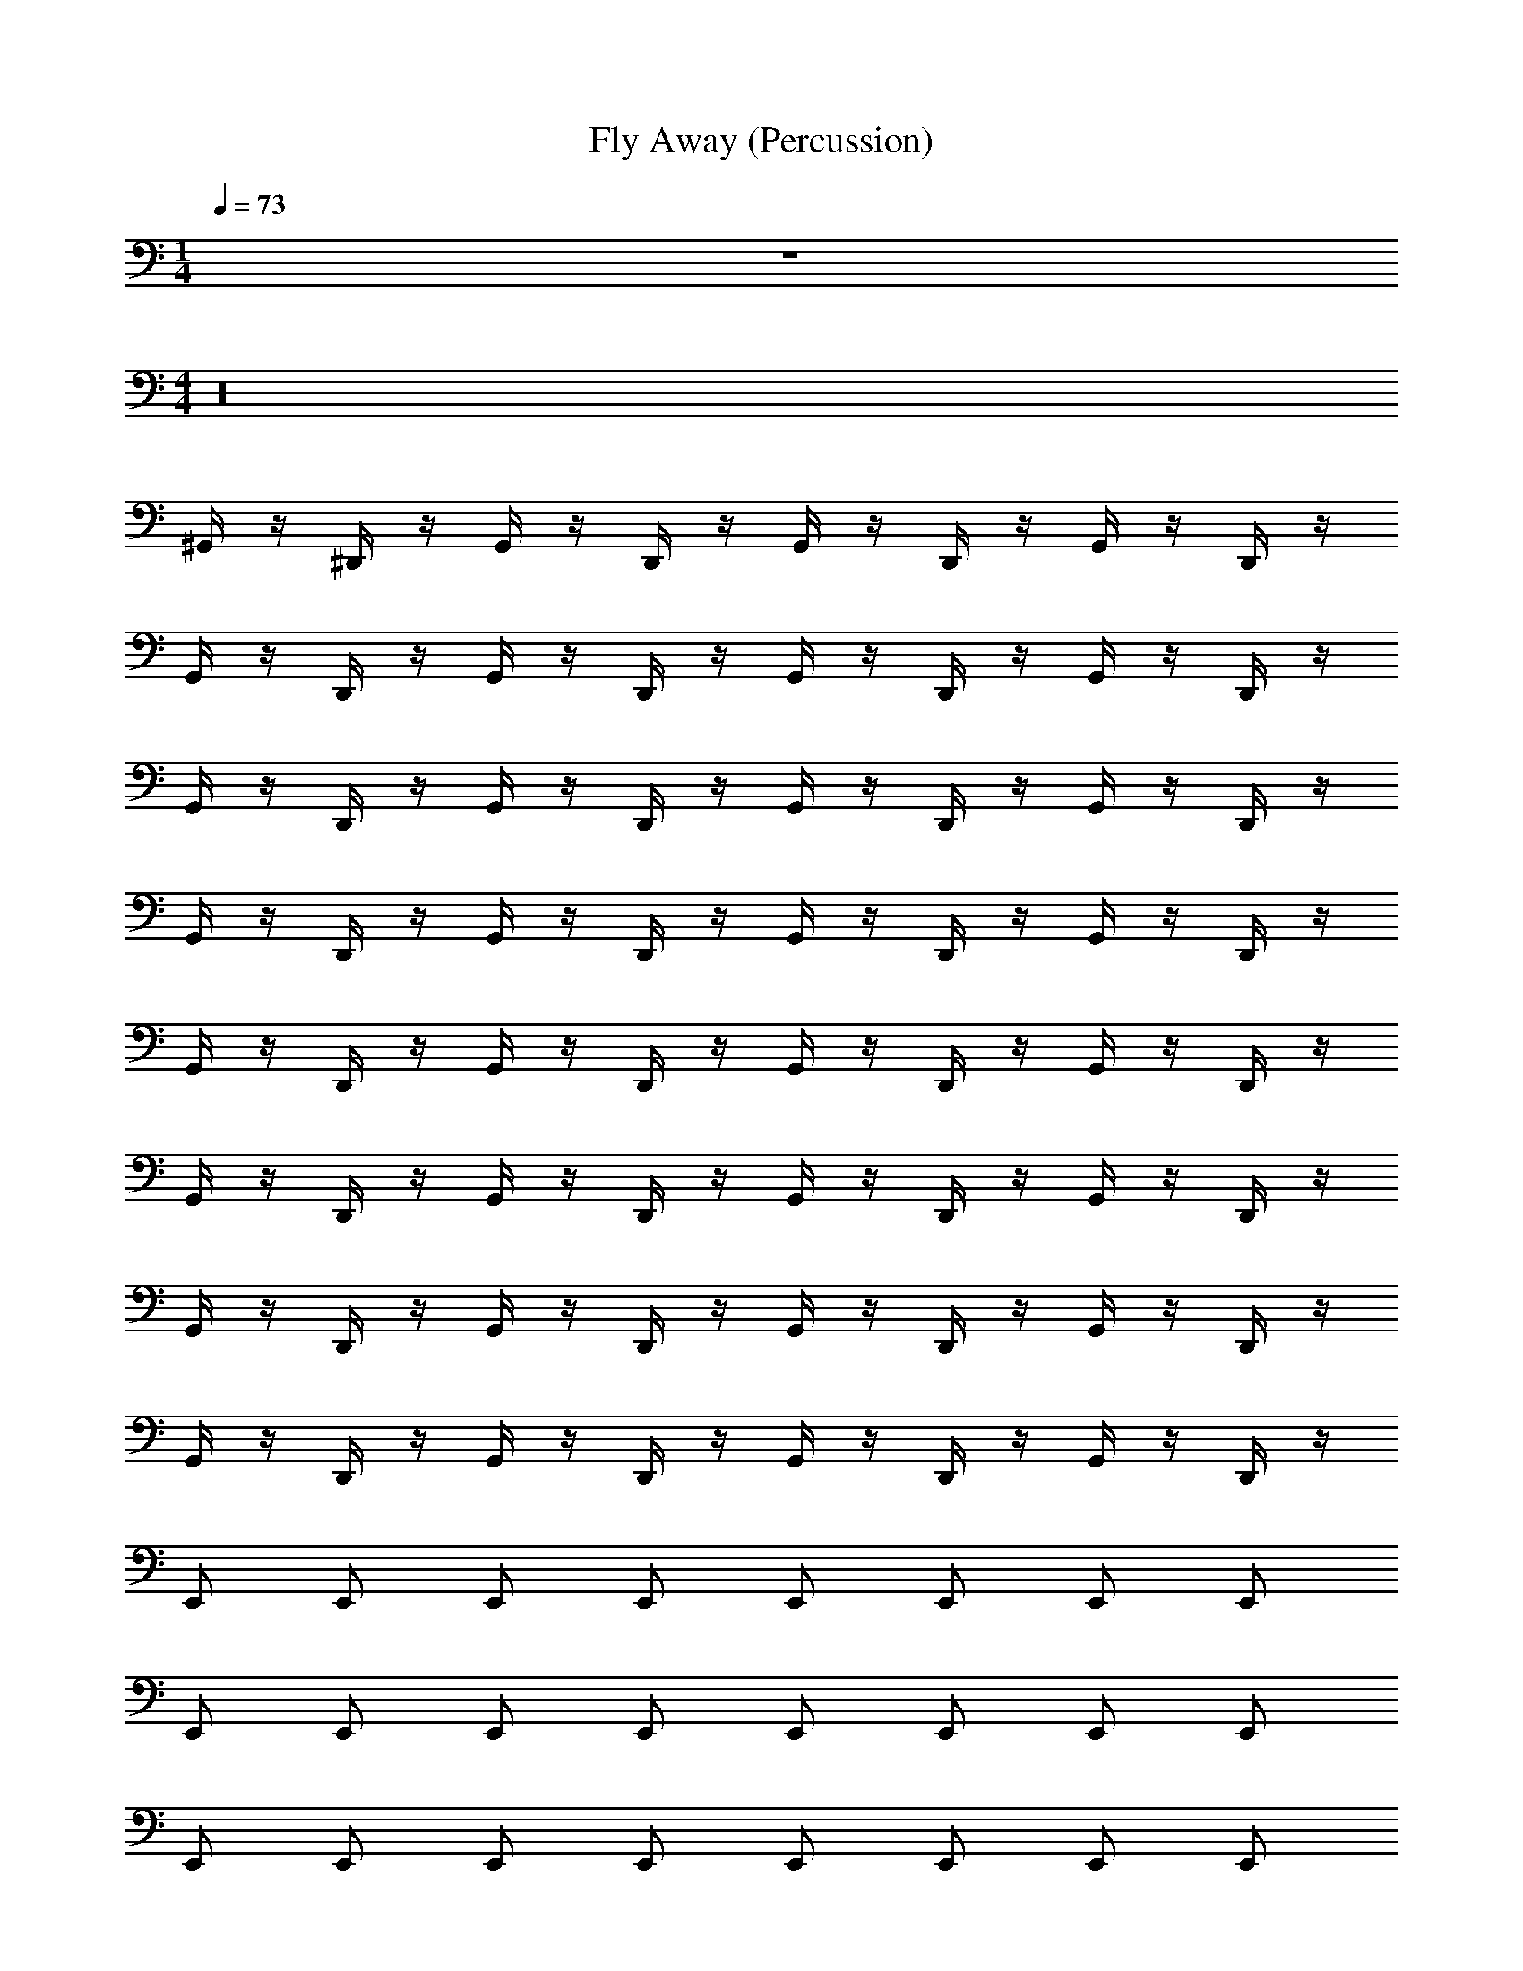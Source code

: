 X: 1
T: Fly Away (Percussion)
L: 1/4
M: 1/4
Q: 1/4=73
Z: ABC Generated by Starbound Composer v0.8.7
K: C
z 
M: 4/4
z16 
^G,,/4 z/4 ^D,,/4 z/4 G,,/4 z/4 D,,/4 z/4 G,,/4 z/4 D,,/4 z/4 G,,/4 z/4 D,,/4 z/4 
G,,/4 z/4 D,,/4 z/4 G,,/4 z/4 D,,/4 z/4 G,,/4 z/4 D,,/4 z/4 G,,/4 z/4 D,,/4 z/4 
G,,/4 z/4 D,,/4 z/4 G,,/4 z/4 D,,/4 z/4 G,,/4 z/4 D,,/4 z/4 G,,/4 z/4 D,,/4 z/4 
G,,/4 z/4 D,,/4 z/4 G,,/4 z/4 D,,/4 z/4 G,,/4 z/4 D,,/4 z/4 G,,/4 z/4 D,,/4 z/4 
G,,/4 z/4 D,,/4 z/4 G,,/4 z/4 D,,/4 z/4 G,,/4 z/4 D,,/4 z/4 G,,/4 z/4 D,,/4 z/4 
G,,/4 z/4 D,,/4 z/4 G,,/4 z/4 D,,/4 z/4 G,,/4 z/4 D,,/4 z/4 G,,/4 z/4 D,,/4 z/4 
G,,/4 z/4 D,,/4 z/4 G,,/4 z/4 D,,/4 z/4 G,,/4 z/4 D,,/4 z/4 G,,/4 z/4 D,,/4 z/4 
G,,/4 z/4 D,,/4 z/4 G,,/4 z/4 D,,/4 z/4 G,,/4 z/4 D,,/4 z/4 G,,/4 z/4 D,,/4 z/4 
E,,/ E,,/ E,,/ E,,/ E,,/ E,,/ E,,/ E,,/ 
E,,/ E,,/ E,,/ E,,/ E,,/ E,,/ E,,/ E,,/ 
E,,/ E,,/ E,,/ E,,/ E,,/ E,,/ E,,/ E,,/ 
E,,/ E,,/ E,,/ E,,/ z2 
C,,3/4 C,,/4 ^C C,,3/4 C,,/4 [z/C] C,,/ 
C,,3/4 C,,/4 C C,,/4 C,,/ C,,/4 C 
C,,3/4 C,,/4 C C,,3/4 C,,/4 [z/C] C,,/ 
C,,3/4 C,,/4 C C,,/4 C,,/ C,,/4 C 
[z/4C,,3/4] [=D,,/4^F,/4] F,/4 [C,,/4F,/4] [F,/4C] F,/4 F,/4 F,/4 F,/4 F,/4 F,/4 [C,,/4F,/4] [F,/4C] F,/4 [F,/4C,,/] F,/4 
F,/4 F,/4 F,/4 [C,,/4F,/4] [F,/4C] F,/4 F,/4 F,/4 [C,,/4F,/4] [z/4C,,/] F,/8 z/8 [C,,/4F,/4] [z/4C] F,/4 F,/4 F,/4 
[z/4C,,3/4] F,/4 F,/4 [C,,/4F,/4] [z/4C] F,/4 F,/4 F,/4 [z/4C,,3/4] F,/4 F,/4 [C,,/4F,/4] [F,/4C] F,/4 [F,/4C,,/] F,/4 
[z/4C,,3/4] F,/4 F,/4 [C,,/4F,/4] [z/4C] F,/4 F,/4 F,/4 [C,,/4F,/4] [z/4C,,/] F,/8 z/8 [C,,/4F,/4] [z/4C] F,/4 [D,,/4F,/4] [D,,/4F,/4] 
C,,2 z18 
A,,/4 z/4 ^D,,/4 z/4 A,,/4 z/4 D,,/4 z/4 A,,/4 z/4 D,,/4 z/4 A,,/4 z/4 D,,/4 z/4 
A,,/4 z/4 D,,/4 z/4 A,,/4 z/4 D,,/4 z/4 A,,/4 z/4 D,,/4 z/4 A,,/4 z/4 D,,/4 z/4 
A,,/4 z/4 D,,/4 z/4 A,,/4 z/4 D,,/4 z/4 A,,/4 z/4 D,,/4 z/4 A,,/4 z/4 D,,/4 z/4 
A,,/4 z/4 D,,/4 z/4 A,,/4 z/4 D,,/4 z/4 A,,/4 z/4 D,,/4 z/4 A,,/4 z/4 D,,/4 z/4 
A,,/4 z/4 D,,/4 z/4 A,,/4 z/4 D,,/4 z/4 A,,/4 z/4 D,,/4 z/4 A,,/4 z/4 D,,/4 z/4 
A,,/4 z/4 D,,/4 z/4 A,,/4 z/4 D,,/4 z/4 A,,/4 z/4 D,,/4 z/4 A,,/4 z/4 D,,/4 z/4 
A,,/4 z/4 D,,/4 z/4 A,,/4 z/4 D,,/4 z/4 A,,/4 z/4 D,,/4 z/4 A,,/4 z/4 D,,/4 z/4 
A,,/4 z/4 D,,/4 z/4 A,,/4 z/4 D,,/4 z/4 A,,/4 z/4 D,,/4 z/4 A,,/4 z/4 D,,/4 z/4 
[A,,/4E,,/] z/4 [D,,/4E,,/] z/4 [A,,/4E,,/] z/4 [D,,/4E,,/] z/4 [A,,/4E,,/] z/4 [D,,/4E,,/] z/4 [A,,/4E,,/] z/4 [D,,/4E,,/] z/4 
[A,,/4E,,/] z/4 [D,,/4E,,/] z/4 [A,,/4E,,/] z/4 [D,,/4E,,/] z/4 [A,,/4E,,/] z/4 [D,,/4E,,/] z/4 [A,,/4E,,/] z/4 [D,,/4E,,/] z/4 
[A,,/4E,,/] z/4 [D,,/4E,,/] z/4 [A,,/4E,,/] z/4 [D,,/4E,,/] z/4 [A,,/4E,,/] z/4 [D,,/4E,,/] z/4 [A,,/4E,,/] z/4 [D,,/4E,,/] z/4 
[E,,/4A,,/4] E,,/4 [E,,/4D,,/4] E,,/4 [E,,/4A,,/4] E,,/4 [E,,/4D,,/4] E,,/4 A,,/ z3/ 
C,,3/4 C,,/4 C C,,3/4 C,,/4 [z/C] C,,/ 
C,,3/4 C,,/4 C C,,/4 C,,/ C,,/4 C 
C,,3/4 C,,/4 C C,,3/4 C,,/4 [z/C] C,,/ 
C,,3/4 C,,/4 C C,,/4 C,,/ C,,/4 C 
[z/4C,,3/4] [=D,,/4F,/4] F,/4 [C,,/4F,/4] [F,/4C] F,/4 F,/4 F,/4 F,/4 F,/4 F,/4 [C,,/4F,/4] [F,/4C] F,/4 [F,/4C,,/] F,/4 
F,/4 F,/4 F,/4 [C,,/4F,/4] [F,/4C] F,/4 F,/4 F,/4 [C,,/4F,/4] [z/4C,,/] F,/8 z/8 [C,,/4F,/4] [z/4C] F,/4 F,/4 F,/4 
[z/4C,,3/4] F,/4 F,/4 [C,,/4F,/4] [z/4C] F,/4 F,/4 F,/4 [z/4C,,3/4] F,/4 F,/4 [C,,/4F,/4] [F,/4C] F,/4 [F,/4C,,/] F,/4 
[z/4C,,3/4] F,/4 F,/4 [C,,/4F,/4] [z/4C] F,/4 F,/4 F,/4 [C,,/4F,/4] [z/4C,,/] F,/8 z/8 [C,,/4F,/4] [z/4C] F,/4 F,/4 F,/4 
[z/4C,,3/4] F,/4 F,/4 [C,,/4F,/4] [z/4C] F,/4 F,/4 F,/4 [z/4C,,3/4] F,/4 F,/4 [C,,/4F,/4] [F,/4C] F,/4 [F,/4C,,/] F,/4 
[z/4C,,3/4] F,/4 F,/4 [C,,/4F,/4] [z/4C] F,/4 F,/4 F,/4 [C,,/4F,/4] [z/4C,,/] F,/8 z/8 [C,,/4F,/4] [z/4C] F,/4 F,/4 F,/4 
[z/4C,,3/4] F,/4 F,/4 [C,,/4F,/4] [z/4C] F,/4 F,/4 F,/4 [z/4C,,3/4] F,/4 F,/4 [C,,/4F,/4] [F,/4C] F,/4 [F,/4C,,/] F,/4 
[z/4C,,3/4] F,/4 F,/4 [C,,/4F,/4] [z/4C] F,/4 F,/4 F,/4 D,,/4 D,,/4 C,,3/ 
